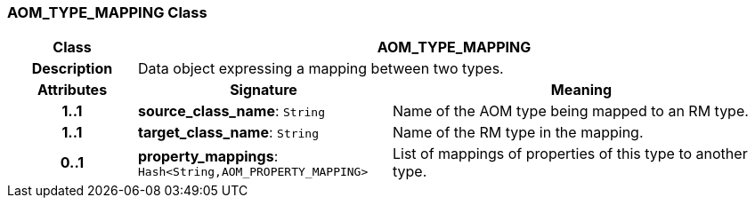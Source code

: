 === AOM_TYPE_MAPPING Class

[cols="^1,2,3"]
|===
h|*Class*
2+^h|*AOM_TYPE_MAPPING*

h|*Description*
2+a|Data object expressing a mapping between two types.

h|*Attributes*
^h|*Signature*
^h|*Meaning*

h|*1..1*
|*source_class_name*: `String`
a|Name of the AOM type being mapped to an RM type.

h|*1..1*
|*target_class_name*: `String`
a|Name of the RM type in the mapping.

h|*0..1*
|*property_mappings*: `Hash<String,AOM_PROPERTY_MAPPING>`
a|List of mappings of properties of this type to another type.
|===
